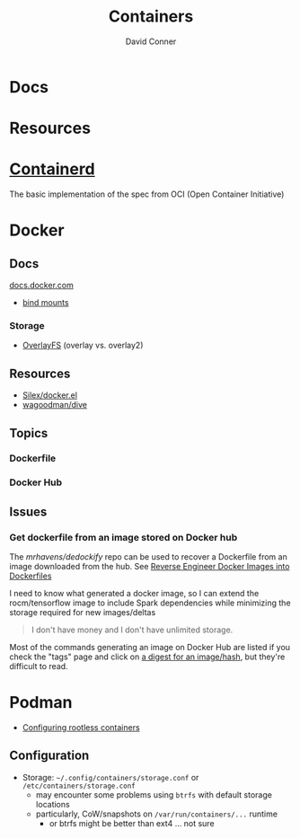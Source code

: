 :PROPERTIES:
:ID:       afe1b2f0-d765-4b68-85d0-2a9983fa2127
:END:
#+title: Containers
#+AUTHOR:    David Conner
#+EMAIL:     noreply@te.xel.io
#+DESCRIPTION: notes

* Docs

* Resources

* [[https://github.com/containerd/containerd][Containerd]]
The basic implementation of the spec from OCI (Open Container Initiative)

* Docker
** Docs

[[https://docs.docker.com][docs.docker.com]]

+ [[https://docs.docker.com/get-started/06_bind_mounts/][bind mounts]]


*** Storage
+ [[https://docs.docker.com/storage/storagedriver/overlayfs-driver/][OverlayFS]] (overlay vs. overlay2)


** Resources
+ [[github:Silex/docker.el][Silex/docker.el]]
+ [[https://github.com/wagoodman/dive][wagoodman/dive]]

** Topics
*** Dockerfile
*** Docker Hub
** Issues
*** Get dockerfile from an image stored on Docker hub

The [[mrhavens/dedockify][mrhavens/dedockify]] repo can be used to recover a Dockerfile from an image
downloaded from the hub. See [[https://gcore.com/blog/reverse-engineer-docker-images-into-dockerfiles-with-dedockify/][Reverse Engineer Docker Images into Dockerfiles]]

I need to know what generated a docker image, so I can extend the
rocm/tensorflow image to include Spark dependencies while minimizing the storage
required for new images/deltas

#+begin_quote
I don't have money and I don't have unlimited storage.
#+end_quote

Most of the commands generating an image on Docker Hub are listed if you check
the "tags" page and click on [[https://hub.docker.com/layers/rocm/tensorflow/latest/images/sha256-3640f66fc0046656a694eda7680b496fa6532db658839a77d1baadb5f5eb52a6?context=explore][a digest for an image/hash]], but they're difficult to read.


* Podman

+ [[https://github.com/containers/podman/blob/main/docs/tutorials/rootless_tutorial.md][Configuring rootless containers]]

** Configuration

+ Storage: =~/.config/containers/storage.conf= or =/etc/containers/storage.conf=
  - may encounter some problems using =btrfs= with default storage locations
  - particularly, CoW/snapshots on =/var/run/containers/...= runtime
    - or btrfs might be better than ext4 ... not sure

